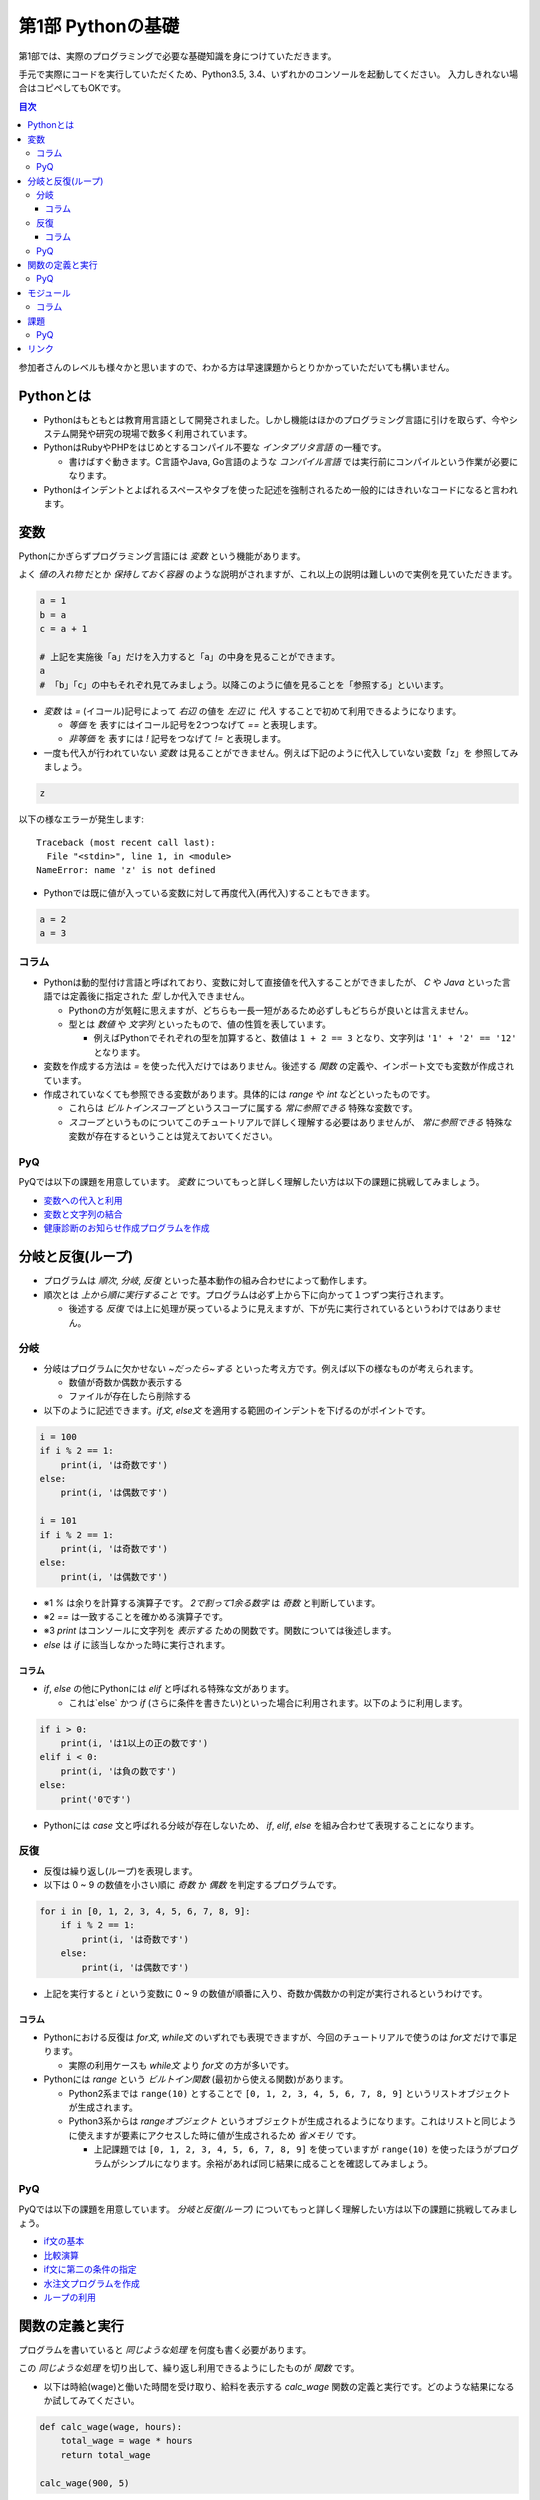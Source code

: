 =============================
第1部 Pythonの基礎
=============================

第1部では、実際のプログラミングで必要な基礎知識を身につけていただきます。

手元で実際にコードを実行していただくため、Python3.5, 3.4、いずれかのコンソールを起動してください。
入力しきれない場合はコピペしてもOKです。

.. contents:: 目次

参加者さんのレベルも様々かと思いますので、わかる方は早速課題からとりかかっていただいても構いません。

Pythonとは
=============================
* Pythonはもともとは教育用言語として開発されました。しかし機能はほかのプログラミング言語に引けを取らず、今やシステム開発や研究の現場で数多く利用されています。

* PythonはRubyやPHPをはじめとするコンパイル不要な `インタプリタ言語` の一種です。

  * 書けばすぐ動きます。C言語やJava, Go言語のような `コンパイル言語` では実行前にコンパイルという作業が必要になります。
  
* Pythonはインデントとよばれるスペースやタブを使った記述を強制されるため一般的にはきれいなコードになると言われます。

変数
=============================
Pythonにかぎらずプログラミング言語には `変数` という機能があります。

よく `値の入れ物` だとか `保持しておく容器` のような説明がされますが、これ以上の説明は難しいので実例を見ていただきます。

.. code-block:: python

  a = 1
  b = a
  c = a + 1

  # 上記を実施後「a」だけを入力すると「a」の中身を見ることができます。
  a
  # 「b」「c」の中もそれぞれ見てみましょう。以降このように値を見ることを「参照する」といいます。


* `変数` は `=` (イコール)記号によって `右辺` の値を `左辺` に `代入` することで初めて利用できるようになります。

  * `等価` を 表すにはイコール記号を2つつなげて `==` と表現します。
  * `非等価` を 表すには `!` 記号をつなげて `!=` と表現します。

* 一度も代入が行われていない `変数` は見ることができません。例えば下記のように代入していない変数「z」を 参照してみましょう。

.. code-block:: python

  z


以下の様なエラーが発生します::

  Traceback (most recent call last):
    File "<stdin>", line 1, in <module>
  NameError: name 'z' is not defined

* Pythonでは既に値が入っている変数に対して再度代入(再代入)することもできます。

.. code-block:: python

  a = 2
  a = 3


コラム
---------------------------------
* Pythonは動的型付け言語と呼ばれており、変数に対して直接値を代入することができましたが、 `C` や `Java` といった言語では定義後に指定された `型` しか代入できません。

  * Pythonの方が気軽に思えますが、どちらも一長一短があるため必ずしもどちらが良いとは言えません。
  * 型とは `数値` や `文字列` といったもので、値の性質を表しています。

    * 例えばPythonでそれぞれの型を加算すると、数値は ``1 + 2 == 3`` となり、文字列は ``'1' + '2' == '12'`` となります。

* 変数を作成する方法は `=` を使った代入だけではありません。後述する `関数` の定義や、インポート文でも変数が作成されています。

* 作成されていなくても参照できる変数があります。具体的には `range` や `int` などといったものです。

  * これらは `ビルトインスコープ` というスコープに属する `常に参照できる` 特殊な変数です。

  * `スコープ` というものについてこのチュートリアルで詳しく理解する必要はありませんが、 `常に参照できる` 特殊な変数が存在するということは覚えておいてください。

PyQ
----------------------------------
PyQでは以下の課題を用意しています。 `変数` についてもっと詳しく理解したい方は以下の課題に挑戦してみましょう。

* `変数への代入と利用 <https://app1.pyq.jp/notification_variable>`_
* `変数と文字列の結合 <https://app1.pyq.jp/notification_variable_add>`_
* `健康診断のお知らせ作成プログラムを作成 <https://app1.pyq.jp/notification_exercise>`_


分岐と反復(ループ)
=============================
* プログラムは `順次`, `分岐`, `反復` といった基本動作の組み合わせによって動作します。
* 順次とは `上から順に実行すること` です。プログラムは必ず上から下に向かって１つずつ実行されます。

  * 後述する `反復` では上に処理が戻っているように見えますが、下が先に実行されているというわけではありません。

分岐
-----------------------------
* 分岐はプログラムに欠かせない `~だったら~する` といった考え方です。例えば以下の様なものが考えられます。

  * 数値が奇数か偶数か表示する
  * ファイルが存在したら削除する

* 以下のように記述できます。`if文`, `else文` を適用する範囲のインデントを下げるのがポイントです。

.. code-block:: python

  i = 100
  if i % 2 == 1:
      print(i, 'は奇数です')
  else:
      print(i, 'は偶数です')

  i = 101
  if i % 2 == 1:
      print(i, 'は奇数です')
  else:
      print(i, 'は偶数です')

* ※1 `%` は余りを計算する演算子です。 `2で割って1余る数字` は `奇数` と判断しています。
* ※2 `==` は一致することを確かめる演算子です。
* ※3 `print` はコンソールに文字列を `表示する` ための関数です。関数については後述します。
* `else` は `if` に該当しなかった時に実行されます。

コラム
~~~~~~~~~~~~~~~~~~~~~~~~~~~~~
* `if`, `else` の他にPythonには `elif` と呼ばれる特殊な文があります。

  * これは`else` かつ `if` (さらに条件を書きたい)といった場合に利用されます。以下のように利用します。

.. code-block:: python

  if i > 0:
      print(i, 'は1以上の正の数です')
  elif i < 0:
      print(i, 'は負の数です')
  else:
      print('0です')

* Pythonには `case` 文と呼ばれる分岐が存在しないため、 `if`, `elif`, `else` を組み合わせて表現することになります。

反復
-----------------------------
* 反復は繰り返し(ループ)を表現します。
* 以下は 0 ~ 9 の数値を小さい順に `奇数` か `偶数` を判定するプログラムです。

.. code-block:: python

  for i in [0, 1, 2, 3, 4, 5, 6, 7, 8, 9]:
      if i % 2 == 1:
          print(i, 'は奇数です')
      else:
          print(i, 'は偶数です')

* 上記を実行すると `i` という変数に 0 ~ 9 の数値が順番に入り、奇数か偶数かの判定が実行されるというわけです。

コラム
~~~~~~~~~~~~~~~~~~~~~~~~~~~~~
* Pythonにおける反復は `for文`, `while文` のいずれでも表現できますが、今回のチュートリアルで使うのは `for文` だけで事足ります。

  * 実際の利用ケースも `while文` より `for文` の方が多いです。

* Pythonには `range` という `ビルトイン関数` (最初から使える関数)があります。

  * Python2系までは ``range(10)`` とすることで ``[0, 1, 2, 3, 4, 5, 6, 7, 8, 9]`` というリストオブジェクトが生成されます。
  * Python3系からは `rangeオブジェクト` というオブジェクトが生成されるようになります。これはリストと同じように使えますが要素にアクセスした時に値が生成されるため `省メモリ` です。

    * 上記課題では ``[0, 1, 2, 3, 4, 5, 6, 7, 8, 9]`` を使っていますが ``range(10)`` を使ったほうがプログラムがシンプルになります。余裕があれば同じ結果に成ることを確認してみましょう。

PyQ
----------------------------------
PyQでは以下の課題を用意しています。 `分岐と反復(ループ)` についてもっと詳しく理解したい方は以下の課題に挑戦してみましょう。

* `if文の基本 <https://app1.pyq.jp/water_if>`_
* `比較演算 <https://app1.pyq.jp/water_comparison>`_
* `if文に第二の条件の指定 <https://app1.pyq.jp/water_elif>`_
* `水注文プログラムを作成 <https://app1.pyq.jp/water_exercise>`_
* `ループの利用 <https://app1.pyq.jp/duty_for>`_

関数の定義と実行
=============================
プログラムを書いていると `同じような処理` を何度も書く必要があります。

この `同じような処理` を切り出して、繰り返し利用できるようにしたものが `関数` です。

* 以下は時給(wage)と働いた時間を受け取り、給料を表示する `calc_wage` 関数の定義と実行です。どのような結果になるか試してみてください。

.. code-block:: python

  def calc_wage(wage, hours):
      total_wage = wage * hours
      return total_wage

  calc_wage(900, 5)

* 関数が受け取る値を引数(ひきすう)といいます。以下のように2つの種類に分別されますがチュートリアルではどちらも `引数` と呼びます。

  * 特に関数の `定義時` に指定する引数を `仮引数` と呼びます。 `仮引数` は何個でもよく、引数を受け取らない関数を定義することもできます。
  * 特に関数の `実行時` に指定する引数を `実引数` と呼びます。 `実引数` は `仮引数` の数と合わせる必要があり、合わないとエラーになります。

  ``calc_wage()`` と実行してエラーが出ることを確認してみましょう。::

    Traceback (most recent call last):
      File "<stdin>", line 1, in <module>
    TypeError: calc_wage() takes exactly 2 arguments (0 given)

  * 上記は「引数を `2個` 受け取ることを期待しているが実際には `0個` だった」というエラーメッセージです。

  ``calc_wage(1, 2, 3)`` と実行してエラーが出ることを確認してみましょう::

    Traceback (most recent call last):
      File "<stdin>", line 1, in <module>
    TypeError: calc_wage() takes exactly 2 arguments (3 given)

  * 上記は「引数を `2個` 受け取ることを期待しているが実際には `3個` だった」というエラーメッセージです。

* 関数が返却する値を `返却値` や `返り値` 、`戻り値` などと言ったりします。

  *  `return` 文は必須ではなく省略すると何も返却しません。


PyQ
----------------------------------
PyQでは以下の課題を用意しています。 `関数の定義と実行` についてもっと詳しく理解したい方は以下の課題に挑戦してみましょう。

* `名刺情報を作成するプログラムを写経する <https://app1.pyq.jp/def_start>`_
* `関数の定義と引数 <https://app1.pyq.jp/def_define>`_
* `戻り値 <https://app1.pyq.jp/def_return>`_
* `外部ファイルの関数呼び出し <https://app1.pyq.jp/def_import>`_
* `演習問題 <https://app1.pyq.jp/def_first_exercise>`_

モジュール
=============================
* モジュールとは関数やクラスなどをまとめたPythonファイルです。
* モジュールは `インポート` することで使えます。

*  `datetime` という日時を操作するライブラリは以下のように `import` 文を用いることで利用できるようになります。

.. code-block:: python

  import datetime

  one_day = datetime.datetime(2016, 1, 31)  # datetimeモジュールのdatetimeを使います。
  print(one_day)


以下のように出力されます::

  2016-01-31 00:00:00


コラム
------------------
* 先ほどの記述方法では `datetime` ライブラリの `datetime` ということで ``datetime.datetime(2016, 1, 31)`` のように書く必要がありました。
* `import` 文の前に `from` をつけて以下のように記述することができます。

.. code-block:: python

  from datetime import datetime

  one_day = datetime(2016, 1, 31)
  print(one_day)


* こちらの方法だとライブラリ名を省略して `datetime(2016, 1, 31)` のように短縮した形式で記述することができます。
* 必要な物だけを `import` し、記述量を減らすことができる記述方法です。必須ではありませんが、便利なのでぜひ使ってみてください。
* モジュールをディレクトリでまとめたものを `パッケージ` といいます。モジュールと同じように `import` できます。
* これらを公開し、インストールすることで利用できる形式にしたものをライブラリといい、 `PyPI <https://pypi.python.org/pypi>`_ にアップロードされています。

課題
=============================
第1部の知識を応用して以下の課題を解いてみましょう。
課題は全部で5問ありますが、1問目を解くことができれば十分です。

* `Q1.ディレクトリ内のファイルを検索するsearch関数を作成しましょう <codes/1/q1.md>`_
* `Q2.指定したpathがディレクトリでない場合にエラーメッセージを表示しましょう <codes/1/q2.md>`_
* `Q3.指定したpathが存在しない場合にエラーメッセージを表示しましょう <codes/1/q3.md>`_
* `Q4.ディレクトリの中身を再帰的に検索しましょう <codes/1/q4.md>`_
* `Q5.該当文字列が分かるようにしましょう <codes/1/q5.md>`_

PyQ
-----------------------------
こちらの問題はPyQ上でも実施できます。

  * `ディレクトリ内のファイルを検索するsearch関数を作成しましょう <https://app1.pyq.jp/search_dir>`_

* また、こちらの問題を解く上で必要な 課題 も用意しています。

  * `ディレクトリ内の特定のファイルを探すプログラムを写経しよう <https://app1.pyq.jp/module_os_start>`_


リンク
=============================
* `第2部 <2.rst>`_
* `第3部 <3.rst>`_
* `pyq <https://pyq.jp>`_
